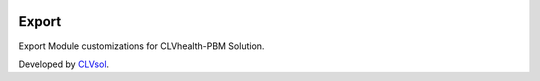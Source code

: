.. image:: https://img.shields.io/badge/licence-AGPL--3-blue.svg
   :target: http://www.gnu.org/licenses/agpl-3.0-standalone.html
   :alt: License: AGPL-3

======
Export
======

Export Module customizations for CLVhealth-PBM Solution.

Developed by `CLVsol <https://github.com/CLVsol>`_.
